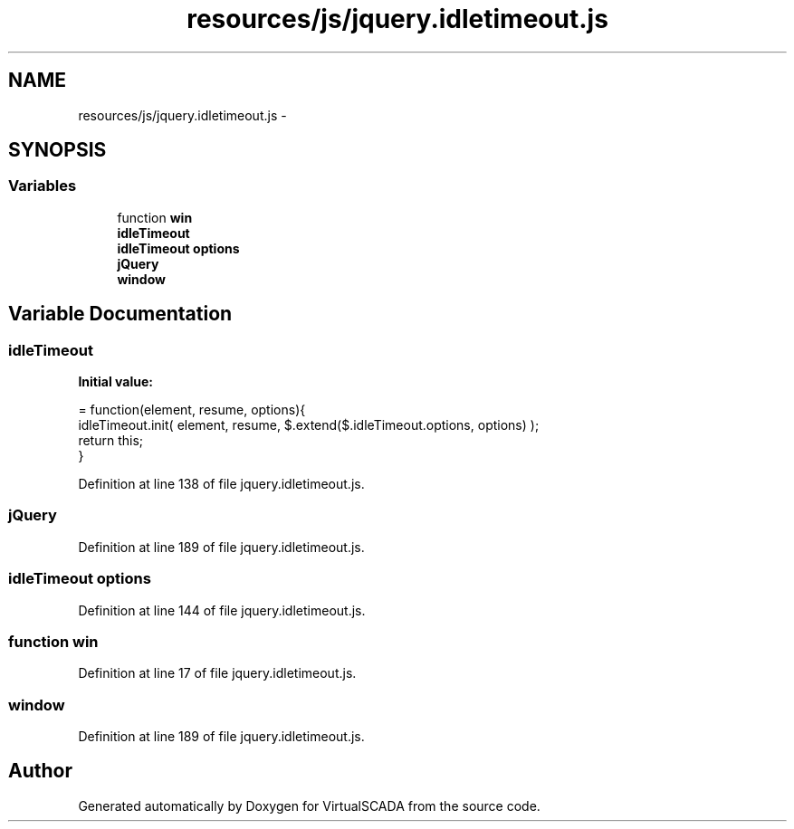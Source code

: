 .TH "resources/js/jquery.idletimeout.js" 3 "Tue Apr 14 2015" "Version 1.0" "VirtualSCADA" \" -*- nroff -*-
.ad l
.nh
.SH NAME
resources/js/jquery.idletimeout.js \- 
.SH SYNOPSIS
.br
.PP
.SS "Variables"

.in +1c
.ti -1c
.RI "function \fBwin\fP"
.br
.ti -1c
.RI "\fBidleTimeout\fP"
.br
.ti -1c
.RI "\fBidleTimeout\fP \fBoptions\fP"
.br
.ti -1c
.RI "\fBjQuery\fP"
.br
.ti -1c
.RI "\fBwindow\fP"
.br
.in -1c
.SH "Variable Documentation"
.PP 
.SS "idleTimeout"
\fBInitial value:\fP
.PP
.nf
= function(element, resume, options){
        idleTimeout\&.init( element, resume, $\&.extend($\&.idleTimeout\&.options, options) );
        return this;
    }
.fi
.PP
Definition at line 138 of file jquery\&.idletimeout\&.js\&.
.SS "jQuery"

.PP
Definition at line 189 of file jquery\&.idletimeout\&.js\&.
.SS "\fBidleTimeout\fP options"

.PP
Definition at line 144 of file jquery\&.idletimeout\&.js\&.
.SS "function win"

.PP
Definition at line 17 of file jquery\&.idletimeout\&.js\&.
.SS "window"

.PP
Definition at line 189 of file jquery\&.idletimeout\&.js\&.
.SH "Author"
.PP 
Generated automatically by Doxygen for VirtualSCADA from the source code\&.
